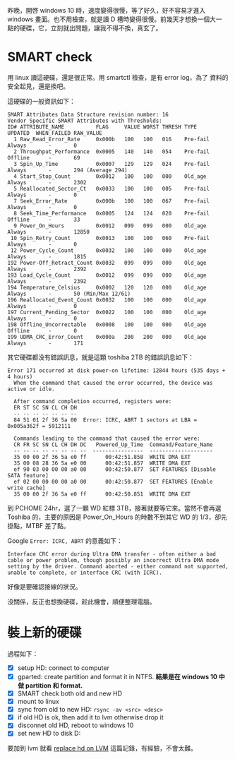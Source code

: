 #+BEGIN_COMMENT
.. title: 為 windows 10，換一顆硬碟
.. slug: replace-new-hard-disk
.. date: 2018-05-24 13:43:24 UTC+08:00
.. tags: WD, windows
.. category: computer
.. link:
.. description:
.. type: text
#+END_COMMENT
#+OPTIONS: toc:nil ^:{}

昨晚，開啓 windows 10 時，速度變得很慢，等了好久，好不容易才進入
windows 畫面。也不用檢查，就是讀 D 槽時變得很慢。前幾天才想換一個大一
點的硬碟，它，立刻就出問題，讓我不得不換，真玄了。

* SMART check
用 linux 讀這硬碟，還是很正常。用 smartctl 檢查，是有 error log，為了
資料的安全起見，還是換吧。

這硬碟的一般資訊如下：

#+BEGIN_EXAMPLE
SMART Attributes Data Structure revision number: 16
Vendor Specific SMART Attributes with Thresholds:
ID# ATTRIBUTE_NAME          FLAG     VALUE WORST THRESH TYPE      UPDATED  WHEN_FAILED RAW_VALUE
  1 Raw_Read_Error_Rate     0x000b   100   100   016    Pre-fail  Always       -       0
  2 Throughput_Performance  0x0005   140   140   054    Pre-fail  Offline      -       69
  3 Spin_Up_Time            0x0007   129   129   024    Pre-fail  Always       -       294 (Average 294)
  4 Start_Stop_Count        0x0012   100   100   000    Old_age   Always       -       2302
  5 Reallocated_Sector_Ct   0x0033   100   100   005    Pre-fail  Always       -       0
  7 Seek_Error_Rate         0x000b   100   100   067    Pre-fail  Always       -       0
  8 Seek_Time_Performance   0x0005   124   124   020    Pre-fail  Offline      -       33
  9 Power_On_Hours          0x0012   099   099   000    Old_age   Always       -       12850
 10 Spin_Retry_Count        0x0013   100   100   060    Pre-fail  Always       -       0
 12 Power_Cycle_Count       0x0032   100   100   000    Old_age   Always       -       1815
192 Power-Off_Retract_Count 0x0032   099   099   000    Old_age   Always       -       2392
193 Load_Cycle_Count        0x0012   099   099   000    Old_age   Always       -       2392
194 Temperature_Celsius     0x0002   120   120   000    Old_age   Always       -       50 (Min/Max 12/61)
196 Reallocated_Event_Count 0x0032   100   100   000    Old_age   Always       -       0
197 Current_Pending_Sector  0x0022   100   100   000    Old_age   Always       -       0
198 Offline_Uncorrectable   0x0008   100   100   000    Old_age   Offline      -       0
199 UDMA_CRC_Error_Count    0x000a   200   200   000    Old_age   Always       -       171
#+END_EXAMPLE

其它硬碟都没有錯誤訊息，就是這顆 toshiba 2TB 的錯誤訊息如下：

#+BEGIN_EXAMPLE
Error 171 occurred at disk power-on lifetime: 12844 hours (535 days + 4 hours)
  When the command that caused the error occurred, the device was active or idle.

  After command completion occurred, registers were:
  ER ST SC SN CL CH DH
  -- -- -- -- -- -- --
  84 51 01 2f 36 5a 00  Error: ICRC, ABRT 1 sectors at LBA = 0x005a362f = 5912111

  Commands leading to the command that caused the error were:
  CR FR SC SN CL CH DH DC   Powered_Up_Time  Command/Feature_Name
  -- -- -- -- -- -- -- --  ----------------  --------------------
  35 00 00 2f 36 5a e0 ff      00:42:51.858  WRITE DMA EXT
  35 00 08 28 36 5a e0 00      00:42:51.857  WRITE DMA EXT
  ef 90 03 00 00 00 a0 00      00:42:50.877  SET FEATURES [Disable SATA feature]
  ef 02 00 00 00 00 a0 00      00:42:50.877  SET FEATURES [Enable write cache]
  35 00 00 2f 36 5a e0 ff      00:42:50.851  WRITE DMA EXT
#+END_EXAMPLE

到 PCHOME 24hr，選了一顆 WD 紅標 3TB，接著就要等它來。當然不會再選
Toshiba 的，主要的原因是 Power_On_Hours 的時數不到其它 WD 的 1/3，卻先
掛點，MTBF 差了點。

Google ~Error: ICRC, ABRT~ 的意義如下：
#+BEGIN_EXAMPLE
Interface CRC error during Ultra DMA transfer - often either a bad
cable or power problem, though possibly an incorrect Ultra DMA mode
setting by the driver. Command aborted - either command not supported,
unable to complete, or interface CRC (with ICRC).
#+END_EXAMPLE

好像是要確認接線的狀況。

没關係，反正也想換硬碟，趁此機會，順便整理電腦。

* 裝上新的硬碟

過程如下：

- [X] setup HD: connect to computer
- [X] gparted: create partition and format it in NTFS. *結果是在 windows 10 中做 partition 和 format.*
- [X] SMART check both old and new HD
- [X] mount to linux
- [X] sync from old to new HD: ~rsync -av <src> <desc>~
- [X] if old HD is ok, then add it to lvm otherwise drop it
- [X] disconnet old HD, reboot to windows 10
- [X] set new HD to disk D:

要加到 lvm 就看 [[../replace-hd-on-lvm][replace hd on LVM]] 這篇記錄，有經驗，不會太難。